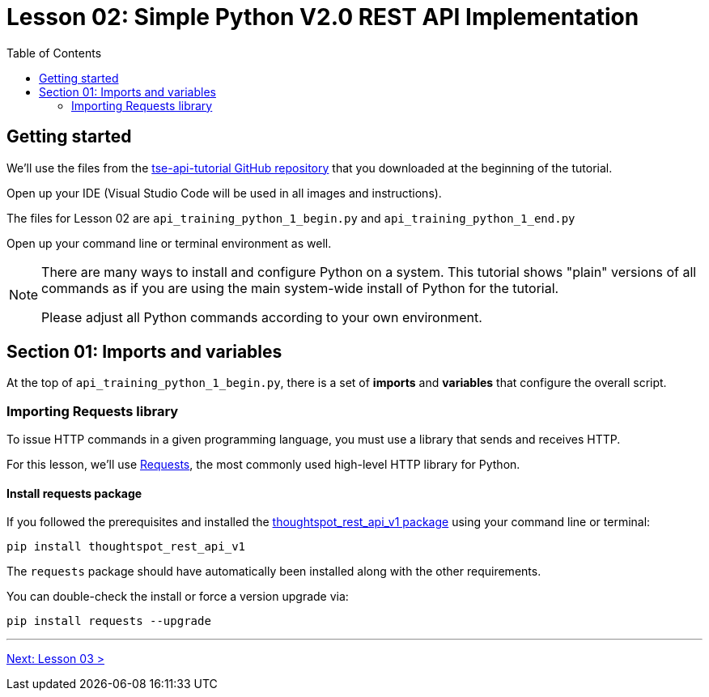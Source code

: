 = Lesson 02: Simple Python V2.0 REST API Implementation 
:page-pageid: rest-api_lesson-02
:description: A lesson on a simple implementation of the V2.0 using Python
:toc: true
:toclevels: 2

== Getting started
We'll use the files from the link:https://github.com/thoughtspot/tse-api-tutorial[tse-api-tutorial GitHub repository, target=_blank] that you downloaded at the beginning of the tutorial.

Open up your IDE (Visual Studio Code will be used in all images and instructions).

The files for Lesson 02 are `api_training_python_1_begin.py` and `api_training_python_1_end.py`

Open up your command line or terminal environment as well.

[NOTE]
====
There are many ways to install and configure Python on a system. This tutorial shows "plain" versions of all commands as if you are using the main system-wide install of Python for the tutorial.

Please adjust all Python commands according to your own environment.
====

== Section 01: Imports and variables
At the top of `api_training_python_1_begin.py`, there is a set of *imports* and *variables* that configure the overall script.

=== Importing Requests library 
To issue HTTP commands in a given programming language, you must use a library that sends and receives HTTP.

For this lesson, we'll use link:https://requests.readthedocs.io/en/latest/[Requests], the most commonly used high-level HTTP library for Python.

==== Install requests package
If you followed the prerequisites and installed the link:https://github.com/thoughtspot/thoughtspot_rest_api_v1_python[thoughtspot_rest_api_v1 package] using your command line or terminal:

[code,bash]
----
pip install thoughtspot_rest_api_v1
----

The `requests` package should have automatically been installed along with the other requirements.

You can double-check the install or force a version upgrade via:

[code,bash]
----
pip install requests --upgrade
----




'''

xref:rest-api_lesson-03.adoc[Next: Lesson 03 >]
